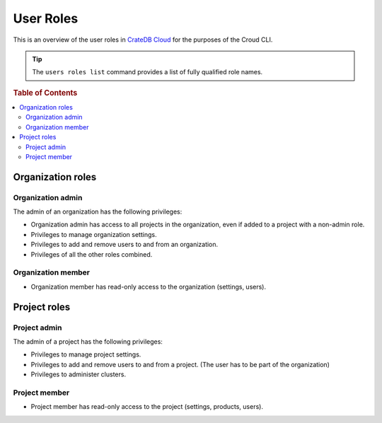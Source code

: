 .. _roles:

==========
User Roles
==========

This is an overview of the user roles in `CrateDB Cloud`_ for
the purposes of the Croud CLI.

.. tip::

   The ``users roles list`` command provides a list of fully qualified role
   names.

.. rubric:: Table of Contents

.. contents::
   :local:

.. _organization-roles:

Organization roles
==================

.. _org-admin:

Organization admin
------------------

The admin of an organization has the following privileges:

* Organization admin has access to all projects in the organization, even if
  added to a project with a non-admin role.
* Privileges to manage organization settings.
* Privileges to add and remove users to and from an organization.
* Privileges of all the other roles combined.

.. _org-member:

Organization member
-------------------

* Organization member has read-only access to the organization (settings, users).

.. _project-roles:

Project roles
=============

.. _project-admin:

Project admin
-------------

The admin of a project has the following privileges:

* Privileges to manage project settings.
* Privileges to add and remove users to and from a project. (The user has to
  be part of the organization)
* Privileges to administer clusters.

.. _project-member:

Project member
--------------

* Project member has read-only access to the project (settings, products,
  users).

.. _CrateDB Cloud: https://crate.io/products/cratedb-cloud/
